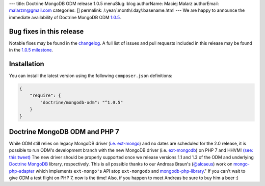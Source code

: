 ---
title: Doctrine MongoDB ODM release 1.0.5
menuSlug: blog
authorName: Maciej Malarz
authorEmail: malarzm@gmail.com
categories: []
permalink: /:year/:month/:day/:basename.html
---
We are happy to announce the immediate availability of Doctrine MongoDB ODM
`1.0.5 <https://github.com/doctrine/mongodb-odm/releases/tag/1.0.5>`__.

Bug fixes in this release
-------------------------

Notable fixes may be found in the
`changelog <https://github.com/doctrine/mongodb-odm/blob/master/CHANGELOG-1.0.md#105-2016-02-16>`__.
A full list of issues and pull requests included in this release may be found in the
`1.0.5 milestone <https://github.com/doctrine/mongodb-odm/issues?q=milestone%3A1.0.5>`__.

Installation
------------

You can install the latest version using the following ``composer.json`` definitions:

.. code-block:: json

  {
      "require": {
          "doctrine/mongodb-odm": "^1.0.5"
      }
  }

Doctrine MongoDB ODM and PHP 7
------------------------------

While ODM still relies on legacy MongoDB driver (`i.e. ext-mongo <https://pecl.php.net/package/mongo>`__)
and no dates are scheduled for the 2.0 release, it is possible to run ODM's development branch
with the new MongoDB driver (i.e. `ext-mongodb <http://php.net/manual/en/mongodb.installation.php>`__)
on PHP 7 and HHVM! `(see: this tweet) <https://twitter.com/alcaeus/status/697659616172359680>`__
The new driver should be properly supported once we release versions 1.1 and 1.3 of the ODM and
underlying `Doctrine MongoDB <https://github.com/doctrine/mongodb>`__ library, respectively.
This is all possible thanks to our Andreas Braun's (`@alcaeus <https://twitter.com/alcaeus>`__) work on
`mongo-php-adapter <https://github.com/alcaeus/mongo-php-adapter>`__ which implements ``ext-mongo's``
API atop ``ext-mongodb`` and `mongodb-php-library <https://github.com/mongodb/mongo-php-library>`__."
If you can't wait to give ODM a test flight on PHP 7, now is the time! Also, if you happen to meet
Andreas be sure to buy him a beer :)
